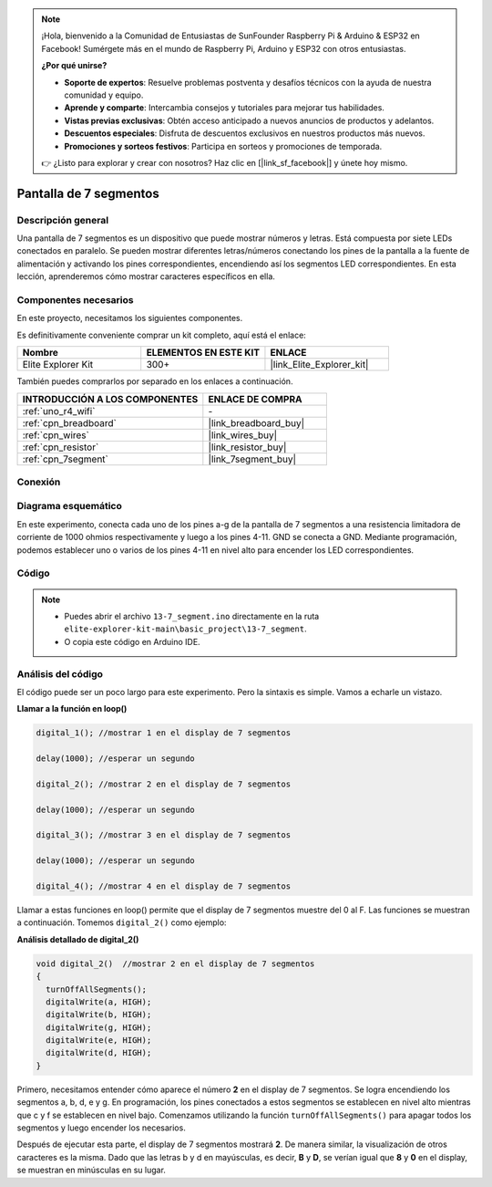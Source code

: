 .. note::

    ¡Hola, bienvenido a la Comunidad de Entusiastas de SunFounder Raspberry Pi & Arduino & ESP32 en Facebook! Sumérgete más en el mundo de Raspberry Pi, Arduino y ESP32 con otros entusiastas.

    **¿Por qué unirse?**

    - **Soporte de expertos**: Resuelve problemas postventa y desafíos técnicos con la ayuda de nuestra comunidad y equipo.
    - **Aprende y comparte**: Intercambia consejos y tutoriales para mejorar tus habilidades.
    - **Vistas previas exclusivas**: Obtén acceso anticipado a nuevos anuncios de productos y adelantos.
    - **Descuentos especiales**: Disfruta de descuentos exclusivos en nuestros productos más nuevos.
    - **Promociones y sorteos festivos**: Participa en sorteos y promociones de temporada.

    👉 ¿Listo para explorar y crear con nosotros? Haz clic en [|link_sf_facebook|] y únete hoy mismo.

.. _basic_7segment:

Pantalla de 7 segmentos
==========================

.. https://docs.sunfounder.com/projects/uno-mega-kit/en/latest/uno/7_segment_display_uno.html#segmeng-uno


Descripción general
-------------------

Una pantalla de 7 segmentos es un dispositivo que puede mostrar números y letras. Está compuesta por siete LEDs conectados en paralelo. Se pueden mostrar diferentes letras/números conectando los pines de la pantalla a la fuente de alimentación y activando los pines correspondientes, encendiendo así los segmentos LED correspondientes. En esta lección, aprenderemos cómo mostrar caracteres específicos en ella.

Componentes necesarios
------------------------

En este proyecto, necesitamos los siguientes componentes.

Es definitivamente conveniente comprar un kit completo, aquí está el enlace:

.. list-table::
    :widths: 20 20 20
    :header-rows: 1

    *   - Nombre	
        - ELEMENTOS EN ESTE KIT
        - ENLACE
    *   - Elite Explorer Kit
        - 300+
        - |link_Elite_Explorer_kit|

También puedes comprarlos por separado en los enlaces a continuación.

.. list-table::
    :widths: 30 20
    :header-rows: 1

    *   - INTRODUCCIÓN A LOS COMPONENTES
        - ENLACE DE COMPRA

    *   - :ref:`uno_r4_wifi`
        - \-
    *   - :ref:`cpn_breadboard`
        - |link_breadboard_buy|
    *   - :ref:`cpn_wires`
        - |link_wires_buy|
    *   - :ref:`cpn_resistor`
        - |link_resistor_buy|
    *   - :ref:`cpn_7segment`
        - |link_7segment_buy|

Conexión
----------------------

.. image:: img/13-7_segment_display_bb.png
    :align: center
    :width: 70%

Diagrama esquemático
------------------------

En este experimento, conecta cada uno de los pines a-g de la pantalla de 7 segmentos a una resistencia limitadora de corriente de 1000 ohmios respectivamente y luego a los pines 4-11. GND se conecta a GND. Mediante programación, podemos establecer uno o varios de los pines 4-11 en nivel alto para encender los LED correspondientes.

.. image:: img/13-7_segment_display_schematic.png
    :align: center
    :width: 80%

Código
---------------

.. note::

    * Puedes abrir el archivo ``13-7_segment.ino`` directamente en la ruta ``elite-explorer-kit-main\basic_project\13-7_segment``.
    * O copia este código en Arduino IDE.


.. raw:: html

    <iframe src=https://create.arduino.cc/editor/sunfounder01/ce9857dc-6285-45cd-9918-e35b0b135836/preview?embed style="height:510px;width:100%;margin:10px 0" frameborder=0></iframe>

.. raw:: html

   <video loop autoplay muted style = "max-width:100%">
      <source src="../_static/videos/basic_projects/13_basic_7_segment.mp4"  type="video/mp4">
      Your browser does not support the video tag.
   </video>

   <br/><br/>

Análisis del código
----------------------

El código puede ser un poco largo para este experimento. Pero la sintaxis es simple. Vamos a echarle un vistazo.

**Llamar a la función en loop()**

.. code-block:: arduino

   digital_1(); //mostrar 1 en el display de 7 segmentos

   delay(1000); //esperar un segundo

   digital_2(); //mostrar 2 en el display de 7 segmentos

   delay(1000); //esperar un segundo

   digital_3(); //mostrar 3 en el display de 7 segmentos

   delay(1000); //esperar un segundo

   digital_4(); //mostrar 4 en el display de 7 segmentos


Llamar a estas funciones en loop() permite que el display de 7 segmentos muestre del 0 al F. Las funciones se muestran a continuación. Tomemos ``digital_2()`` como ejemplo:

**Análisis detallado de digital_2()**

.. code-block:: arduino

   void digital_2()  //mostrar 2 en el display de 7 segmentos
   {
     turnOffAllSegments();
     digitalWrite(a, HIGH);
     digitalWrite(b, HIGH);
     digitalWrite(g, HIGH);
     digitalWrite(e, HIGH);
     digitalWrite(d, HIGH);
   }

.. image:: img/13_7segment.jpeg
   :align: center

Primero, necesitamos entender cómo aparece el número **2** en el display de 7 segmentos. Se logra encendiendo los segmentos a, b, d, e y g. En programación, los pines conectados a estos segmentos se establecen en nivel alto mientras que c y f se establecen en nivel bajo. Comenzamos utilizando la función ``turnOffAllSegments()`` para apagar todos los segmentos y luego encender los necesarios.

Después de ejecutar esta parte, el display de 7 segmentos mostrará **2**. De manera similar, la visualización de otros caracteres es la misma. Dado que las letras b y d en mayúsculas, es decir, **B** y **D**, se verían igual que **8** y **0** en el display, se muestran en minúsculas en su lugar.
